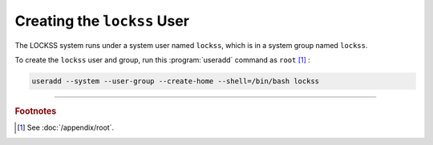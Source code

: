 ============================
Creating the ``lockss`` User
============================

The LOCKSS system runs under a system user named ``lockss``, which is in a system group named ``lockss``.

To create the ``lockss`` user and group, run this :program:`useradd` command as ``root`` [#fnroot]_ :

.. code-block:: shell

   useradd --system --user-group --create-home --shell=/bin/bash lockss

----

.. rubric:: Footnotes

.. [#fnroot]

   See :doc:`/appendix/root`.

